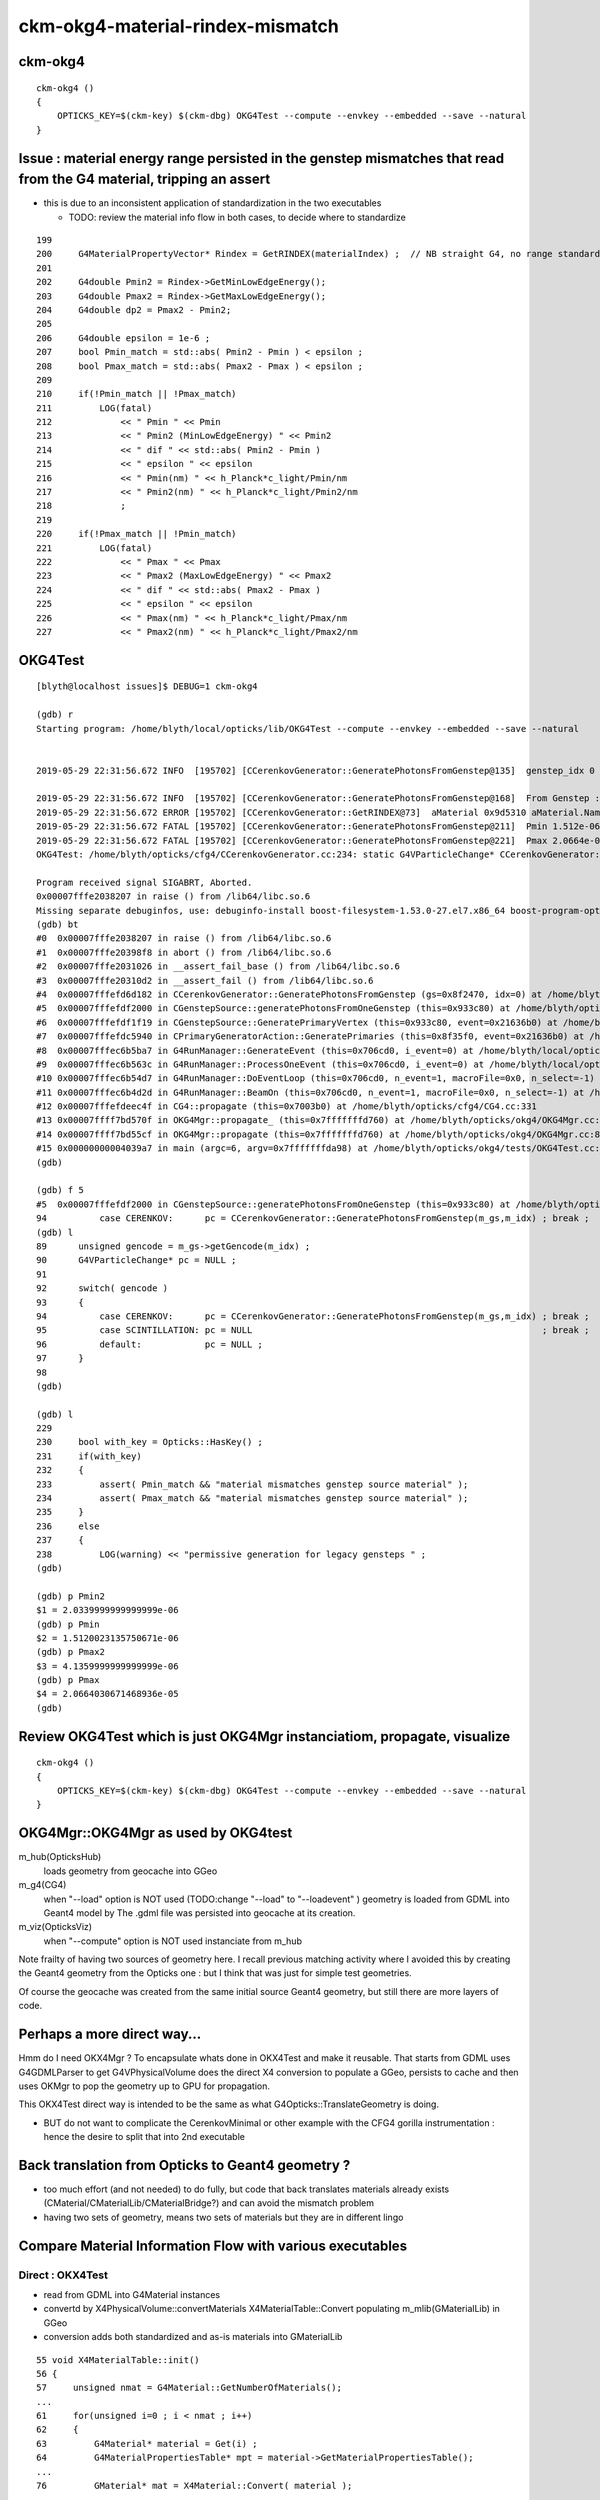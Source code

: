 ckm-okg4-material-rindex-mismatch
======================================

ckm-okg4
-----------

::

    ckm-okg4 () 
    { 
        OPTICKS_KEY=$(ckm-key) $(ckm-dbg) OKG4Test --compute --envkey --embedded --save --natural
    }



Issue : material energy range persisted in the genstep mismatches that read from the G4 material, tripping an assert
------------------------------------------------------------------------------------------------------------------------

* this is due to an inconsistent application of standardization in the two executables 

  * TODO: review the material info flow in both cases, to decide where to standardize 

::

    199 
    200     G4MaterialPropertyVector* Rindex = GetRINDEX(materialIndex) ;  // NB straight G4, no range standardization
    201 
    202     G4double Pmin2 = Rindex->GetMinLowEdgeEnergy();
    203     G4double Pmax2 = Rindex->GetMaxLowEdgeEnergy();
    204     G4double dp2 = Pmax2 - Pmin2;
    205 
    206     G4double epsilon = 1e-6 ;
    207     bool Pmin_match = std::abs( Pmin2 - Pmin ) < epsilon ;
    208     bool Pmax_match = std::abs( Pmax2 - Pmax ) < epsilon ;
    209 
    210     if(!Pmin_match || !Pmax_match)
    211         LOG(fatal)
    212             << " Pmin " << Pmin
    213             << " Pmin2 (MinLowEdgeEnergy) " << Pmin2
    214             << " dif " << std::abs( Pmin2 - Pmin )
    215             << " epsilon " << epsilon
    216             << " Pmin(nm) " << h_Planck*c_light/Pmin/nm
    217             << " Pmin2(nm) " << h_Planck*c_light/Pmin2/nm
    218             ;
    219 
    220     if(!Pmax_match || !Pmin_match)
    221         LOG(fatal)
    222             << " Pmax " << Pmax
    223             << " Pmax2 (MaxLowEdgeEnergy) " << Pmax2
    224             << " dif " << std::abs( Pmax2 - Pmax )
    225             << " epsilon " << epsilon
    226             << " Pmax(nm) " << h_Planck*c_light/Pmax/nm
    227             << " Pmax2(nm) " << h_Planck*c_light/Pmax2/nm



OKG4Test
------------

::

    [blyth@localhost issues]$ DEBUG=1 ckm-okg4

    (gdb) r
    Starting program: /home/blyth/local/opticks/lib/OKG4Test --compute --envkey --embedded --save --natural


    2019-05-29 22:31:56.672 INFO  [195702] [CCerenkovGenerator::GeneratePhotonsFromGenstep@135]  genstep_idx 0 num_gs 1 materialLine 7 materialIndex 1      post  0.000   0.000   0.000   0.000 

    2019-05-29 22:31:56.672 INFO  [195702] [CCerenkovGenerator::GeneratePhotonsFromGenstep@168]  From Genstep :  Pmin 1.512e-06 Pmax 2.0664e-05 wavelength_min(nm) 60 wavelength_max(nm) 820 preVelocity 276.074 postVelocity 273.253
    2019-05-29 22:31:56.672 ERROR [195702] [CCerenkovGenerator::GetRINDEX@73]  aMaterial 0x9d5310 aMaterial.Name Water materialIndex 1 num_material 3 Rindex 0x9d6930 Rindex2 0x9d6930
    2019-05-29 22:31:56.672 FATAL [195702] [CCerenkovGenerator::GeneratePhotonsFromGenstep@211]  Pmin 1.512e-06 Pmin2 (MinLowEdgeEnergy) 2.034e-06 dif 5.21998e-07 epsilon 1e-06 Pmin(nm) 820 Pmin2(nm) 609.558
    2019-05-29 22:31:56.672 FATAL [195702] [CCerenkovGenerator::GeneratePhotonsFromGenstep@221]  Pmax 2.0664e-05 Pmax2 (MaxLowEdgeEnergy) 4.136e-06 dif 1.6528e-05 epsilon 1e-06 Pmax(nm) 60 Pmax2(nm) 299.768
    OKG4Test: /home/blyth/opticks/cfg4/CCerenkovGenerator.cc:234: static G4VParticleChange* CCerenkovGenerator::GeneratePhotonsFromGenstep(const OpticksGenstep*, unsigned int): Assertion `Pmax_match && "material mismatches genstep source material"' failed.

    Program received signal SIGABRT, Aborted.
    0x00007fffe2038207 in raise () from /lib64/libc.so.6
    Missing separate debuginfos, use: debuginfo-install boost-filesystem-1.53.0-27.el7.x86_64 boost-program-options-1.53.0-27.el7.x86_64 boost-regex-1.53.0-27.el7.x86_64 boost-system-1.53.0-27.el7.x86_64 expat-2.1.0-10.el7_3.x86_64 glfw-3.2.1-2.el7.x86_64 glibc-2.17-260.el7_6.3.x86_64 keyutils-libs-1.5.8-3.el7.x86_64 krb5-libs-1.15.1-37.el7_6.x86_64 libX11-1.6.5-2.el7.x86_64 libXau-1.0.8-2.1.el7.x86_64 libXcursor-1.1.15-1.el7.x86_64 libXext-1.3.3-3.el7.x86_64 libXfixes-5.0.3-1.el7.x86_64 libXinerama-1.1.3-2.1.el7.x86_64 libXrandr-1.5.1-2.el7.x86_64 libXrender-0.9.10-1.el7.x86_64 libXxf86vm-1.1.4-1.el7.x86_64 libcom_err-1.42.9-13.el7.x86_64 libgcc-4.8.5-36.el7_6.1.x86_64 libglvnd-1.0.1-0.8.git5baa1e5.el7.x86_64 libglvnd-glx-1.0.1-0.8.git5baa1e5.el7.x86_64 libicu-50.1.2-17.el7.x86_64 libselinux-2.5-14.1.el7.x86_64 libstdc++-4.8.5-36.el7_6.1.x86_64 libxcb-1.13-1.el7.x86_64 openssl-libs-1.0.2k-16.el7_6.1.x86_64 pcre-8.32-17.el7.x86_64 xerces-c-3.1.1-9.el7.x86_64 zlib-1.2.7-18.el7.x86_64
    (gdb) bt
    #0  0x00007fffe2038207 in raise () from /lib64/libc.so.6
    #1  0x00007fffe20398f8 in abort () from /lib64/libc.so.6
    #2  0x00007fffe2031026 in __assert_fail_base () from /lib64/libc.so.6
    #3  0x00007fffe20310d2 in __assert_fail () from /lib64/libc.so.6
    #4  0x00007fffefd6d182 in CCerenkovGenerator::GeneratePhotonsFromGenstep (gs=0x8f2470, idx=0) at /home/blyth/opticks/cfg4/CCerenkovGenerator.cc:234
    #5  0x00007fffefdf2000 in CGenstepSource::generatePhotonsFromOneGenstep (this=0x933c80) at /home/blyth/opticks/cfg4/CGenstepSource.cc:94
    #6  0x00007fffefdf1f19 in CGenstepSource::GeneratePrimaryVertex (this=0x933c80, event=0x21636b0) at /home/blyth/opticks/cfg4/CGenstepSource.cc:70
    #7  0x00007fffefdc5940 in CPrimaryGeneratorAction::GeneratePrimaries (this=0x8f35f0, event=0x21636b0) at /home/blyth/opticks/cfg4/CPrimaryGeneratorAction.cc:15
    #8  0x00007fffec6b5ba7 in G4RunManager::GenerateEvent (this=0x706cd0, i_event=0) at /home/blyth/local/opticks/externals/g4/geant4.10.04.p02/source/run/src/G4RunManager.cc:460
    #9  0x00007fffec6b563c in G4RunManager::ProcessOneEvent (this=0x706cd0, i_event=0) at /home/blyth/local/opticks/externals/g4/geant4.10.04.p02/source/run/src/G4RunManager.cc:398
    #10 0x00007fffec6b54d7 in G4RunManager::DoEventLoop (this=0x706cd0, n_event=1, macroFile=0x0, n_select=-1) at /home/blyth/local/opticks/externals/g4/geant4.10.04.p02/source/run/src/G4RunManager.cc:367
    #11 0x00007fffec6b4d2d in G4RunManager::BeamOn (this=0x706cd0, n_event=1, macroFile=0x0, n_select=-1) at /home/blyth/local/opticks/externals/g4/geant4.10.04.p02/source/run/src/G4RunManager.cc:273
    #12 0x00007fffefdeec4f in CG4::propagate (this=0x7003b0) at /home/blyth/opticks/cfg4/CG4.cc:331
    #13 0x00007ffff7bd570f in OKG4Mgr::propagate_ (this=0x7fffffffd760) at /home/blyth/opticks/okg4/OKG4Mgr.cc:144
    #14 0x00007ffff7bd55cf in OKG4Mgr::propagate (this=0x7fffffffd760) at /home/blyth/opticks/okg4/OKG4Mgr.cc:84
    #15 0x00000000004039a7 in main (argc=6, argv=0x7fffffffda98) at /home/blyth/opticks/okg4/tests/OKG4Test.cc:9
    (gdb) 

    (gdb) f 5
    #5  0x00007fffefdf2000 in CGenstepSource::generatePhotonsFromOneGenstep (this=0x933c80) at /home/blyth/opticks/cfg4/CGenstepSource.cc:94
    94          case CERENKOV:      pc = CCerenkovGenerator::GeneratePhotonsFromGenstep(m_gs,m_idx) ; break ; 
    (gdb) l
    89      unsigned gencode = m_gs->getGencode(m_idx) ; 
    90      G4VParticleChange* pc = NULL ; 
    91  
    92      switch( gencode )
    93      { 
    94          case CERENKOV:      pc = CCerenkovGenerator::GeneratePhotonsFromGenstep(m_gs,m_idx) ; break ; 
    95          case SCINTILLATION: pc = NULL                                                       ; break ;  
    96          default:            pc = NULL ; 
    97      }
    98  
    (gdb) 

    (gdb) l
    229 
    230     bool with_key = Opticks::HasKey() ; 
    231     if(with_key)
    232     {
    233         assert( Pmin_match && "material mismatches genstep source material" ); 
    234         assert( Pmax_match && "material mismatches genstep source material" ); 
    235     }
    236     else
    237     {
    238         LOG(warning) << "permissive generation for legacy gensteps " ;
    (gdb) 

    (gdb) p Pmin2
    $1 = 2.0339999999999999e-06
    (gdb) p Pmin
    $2 = 1.5120023135750671e-06
    (gdb) p Pmax2
    $3 = 4.1359999999999999e-06
    (gdb) p Pmax
    $4 = 2.0664030671468936e-05
    (gdb) 


Review OKG4Test which is just OKG4Mgr instanciatiom, propagate, visualize
----------------------------------------------------------------------------

::

    ckm-okg4 () 
    { 
        OPTICKS_KEY=$(ckm-key) $(ckm-dbg) OKG4Test --compute --envkey --embedded --save --natural
    }


OKG4Mgr::OKG4Mgr as used by OKG4test 
------------------------------------------
    
m_hub(OpticksHub)
    loads geometry from geocache into GGeo 
    
m_g4(CG4)
    when "--load" option is NOT used (TODO:change "--load" to "--loadevent" ) 
    geometry is loaded from GDML into Geant4 model by  
    The .gdml file was persisted into geocache at its creation. 

m_viz(OpticksViz)
    when "--compute" option is NOT used instanciate from m_hub    


Note frailty of having two sources of geometry here. I recall previous
matching activity where I avoided this by creating the Geant4 geometry 
from the Opticks one : but I think that was just for simple test geometries. 

Of course the geocache was created from the same initial source Geant4 geometry,
but still there are more layers of code.


Perhaps a more direct way...
-------------------------------

Hmm do I need OKX4Mgr ?  To encapsulate whats done in OKX4Test and make it reusable.
That starts from GDML uses G4GDMLParser to get G4VPhysicalVolume 
does the direct X4 conversion to populate a GGeo, persists to cache and 
then uses OKMgr to pop the geometry up to GPU for propagation.

This OKX4Test direct way is intended to be the same as what G4Opticks::TranslateGeometry is doing.

* BUT do not want to complicate the CerenkovMinimal or other example with 
  the CFG4 gorilla instrumentation : hence the desire to split that into 2nd executable


Back translation from Opticks to Geant4 geometry ? 
-----------------------------------------------------

* too much effort (and not needed) to do fully, but code that back translates materials 
  already exists (CMaterial/CMaterialLib/CMaterialBridge?) and can avoid the mismatch 
  problem

* having two sets of geometry, means two sets of materials but they are in different lingo 


Compare Material Information Flow with various executables
-------------------------------------------------------------

Direct : OKX4Test
~~~~~~~~~~~~~~~~~~

* read from GDML into G4Material instances
* convertd by X4PhysicalVolume::convertMaterials X4MaterialTable::Convert
  populating m_mlib(GMaterialLib) in GGeo 

* conversion adds both standardized and as-is materials into GMaterialLib

::

     55 void X4MaterialTable::init()
     56 {
     57     unsigned nmat = G4Material::GetNumberOfMaterials();
     ...
     61     for(unsigned i=0 ; i < nmat ; i++)
     62     {   
     63         G4Material* material = Get(i) ; 
     64         G4MaterialPropertiesTable* mpt = material->GetMaterialPropertiesTable();
     ...
     76         GMaterial* mat = X4Material::Convert( material );
     ...
     80         m_mlib->add(mat) ;    // creates standardized material
     81         m_mlib->addRaw(mat) ; // stores as-is
     82     }
     83 }



Within OKMgr:

* m_hub(OpticksHub) instanciation adopts GGeo
* m_propagator(OKPropagator) m_engine(OpEngine) m_scene(OScene) instanciation 

* GBndLib::load can trigger interpolation of properties with "--finebndtex" option
* GBndLib::createBufferForTex2d does memcpy zip of material and surface properties 
* OBndLib instanciation uploads properties into GPU texture


Direct : CerenkovMinimal via G4Opticks::TranslateGeometry
~~~~~~~~~~~~~~~~~~~~~~~~~~~~~~~~~~~~~~~~~~~~~~~~~~~~~~~~~~~

* RunAction::BeginOfRunAction 

::

     23     bool standardize_geant4_materials = true ;   // required for alignment 
     24     G4Opticks::GetOpticks()->setGeometry(world, standardize_geant4_materials );


* X4PhysicalVolume instanciation invokes X4PhysicalVolume::convertMaterials, just like above 



G4Opticks::standardizeGeant4MaterialProperties
-----------------------------------------------

Invoked by G4Opticks::setGeometry when argument requests.

Standardize G4 material properties to use the Opticks standard domain, 
this works by replacing existing Geant4 MPT 
with one converted from the Opticks property map, which are 
standardized on material collection.


X4MaterialLib::Standardize
----------------------------

* requires: both Geant4 G4MaterialTable and Opticks GMaterialLib 

* must be same number/names/order of the materials from both 

* for Geant4 materials with MPT (G4MaterialPropertiesTable) replaces it
  with an MPT converted from the Opticks GMaterial property map

* "Standardize" not a good name, its more "AdoptOpticksMaterialProperties"
  
   * BUT on the other hand it does standardize, because Opticks standardizes 
     materials to common wavelength domain when they are added to the GMaterialLib

* this is currently invoked ONLY BY G4Opticks::TranslateGeometry



Add standardizarion in CGDMLDetector::init
------------------------------------------------


::

    -    addMPT();
    +    addMPTLegacyGDML(); 
    +    standardizeGeant4MaterialProperties();
     


    +void CGDMLDetector::standardizeGeant4MaterialProperties()   
    +{
    +    LOG(info) << "[" ;
    +    X4MaterialLib::Standardize() ;
    +    LOG(info) << "]" ;
    +}




Material Ordering difference
-----------------------------

Formerly the material order was a user input, thats not appropriate in direct workflow. 

Where does the order get changed ? 





::

    ckm-okg4
    ...

    2019-05-30 14:04:54.697 INFO  [319555] [CGDMLDetector::init@69] parse /home/blyth/local/opticks/geocache/CerenkovMinimal_World_g4live/g4ok_gltf/27d088654714cda61096045ff5eacc02/1/g4ok.gdml
    G4GDML: Reading '/home/blyth/local/opticks/geocache/CerenkovMinimal_World_g4live/g4ok_gltf/27d088654714cda61096045ff5eacc02/1/g4ok.gdml'...
    G4GDML: Reading definitions...
    G4GDML: Reading materials...
    G4GDML: Reading solids...
    G4GDML: Reading structure...
    G4GDML: Reading setup...
    G4GDML: Reading '/home/blyth/local/opticks/geocache/CerenkovMinimal_World_g4live/g4ok_gltf/27d088654714cda61096045ff5eacc02/1/g4ok.gdml' done!
    2019-05-30 14:04:54.785 INFO  [319555] [CMaterialSort::dump@37] after size : 3
    2019-05-30 14:04:54.785 INFO  [319555] [CMaterialSort::dump@41]  i   0 name Glass
    2019-05-30 14:04:54.785 INFO  [319555] [CMaterialSort::dump@41]  i   1 name Water
    2019-05-30 14:04:54.785 INFO  [319555] [CMaterialSort::dump@41]  i   2 name Air
    2019-05-30 14:04:54.785 INFO  [319555] [CDetector::setTop@94] .
    2019-05-30 14:04:54.785 INFO  [319555] [CTraverser::Summary@106] CDetector::traverse numMaterials 3 numMaterialsWithoutMPT 0
    2019-05-30 14:04:54.785 ERROR [319555] [CGDMLDetector::addMPTLegacyGDML@144]  Looks like GDML has succeded to load material MPTs   nmat 3 nmat_without_mpt 0 skipping the fixup 
    2019-05-30 14:04:54.785 INFO  [319555] [CGDMLDetector::standardizeGeant4MaterialProperties@209] [
    2019-05-30 14:04:54.786 FATAL [319555] [X4MaterialLib::init@77]  MATERIAL NAME MISMATCH  index 0 pmap_name Air m4_name Glass
    OKG4Test: /home/blyth/opticks/extg4/X4MaterialLib.cc:84: void X4MaterialLib::init(): Assertion `name_match' failed.

    Program received signal SIGABRT, Aborted.



ckm : DetectorConstruction::Construct creation of G4 Materials in order : Air, Water, Glass
~~~~~~~~~~~~~~~~~~~~~~~~~~~~~~~~~~~~~~~~~~~~~~~~~~~~~~~~~~~~~~~~~~~~~~~~~~~~~~~~~~~~~~~~~~~~~~

* Geant4 reversed materials order after taking a trip thru the GDML ?

::

    171 G4VPhysicalVolume* DetectorConstruction::Construct()
    172 {
    173     G4Material* air = MakeAir();
    174     G4Box* so_0 = new G4Box("World",1000.,1000.,1000.);
    175     G4LogicalVolume* lv_0 = new G4LogicalVolume(so_0,air,"World",0,0,0);
    176 
    177     G4VPhysicalVolume* pv_0 = new G4PVPlacement(0,G4ThreeVector(),lv_0 ,"World",0,false,0);
    178 
    179     G4Material* water = MakeWater();
    180     G4Box* so_1 = new G4Box("Obj",500.,500.,500.);
    181     G4LogicalVolume* lv_1 = new G4LogicalVolume(so_1,water,"Obj",0,0,0);
    182     G4VPhysicalVolume* pv_1 = new G4PVPlacement(0,G4ThreeVector(),lv_1 ,"Obj",lv_0,false,0);
    183     assert( pv_1 );
    184 
    185     G4Material* glass = MakeGlass();    // slab of sensitive glass in the water 
    186     AddProperty(glass, "EFFICIENCY", MakeConstantProperty(0.5));
    187 



Opticks order in geocache matches the creation order::

    [blyth@localhost ~]$ kcd
    /home/blyth/local/opticks/geocache/CerenkovMinimal_World_g4live/g4ok_gltf/27d088654714cda61096045ff5eacc02/1
    rundate
    20190529_220906
    runstamp
    1559138946
    argline
     /home/blyth/local/opticks/lib/CerenkovMinimal
    runlabel
    R0_cvd_
    runfolder
    CerenkovMinimal

    [blyth@localhost 1]$ cat GItemList/GMaterialLib.txt 
    Air
    Water
    Glass
        


Fix Geant4 GDML loaded material ordering using the Opticks order
--------------------------------------------------------------------

::

     void CGDMLDetector::sortMaterials()
     {
         GMaterialLib* mlib = getGMaterialLib();     
    -    const std::map<std::string, unsigned>& order = mlib->getOrder(); 
    +
    +    //const std::map<std::string, unsigned>& order = mlib->getOrder();  
    +    //  old order was from preferences
    +
    +    std::map<std::string, unsigned> order ;  
    +    mlib->getCurrentOrder(order); 
    +    // new world order, just use the current Opticks material order : which should correspond to Geant4 creation order
    +    // unlike following a trip thru  GDML that reverses the material order 
    +    // see notes/issues/ckm-okg4-material-rindex-mismatch.rst
    + 
         CMaterialSort msort(order);  
     }
     



::

    2019-05-30 15:02:51.385 INFO  [422891] [CGDMLDetector::CGDMLDetector@42] [
    2019-05-30 15:02:51.385 INFO  [422891] [CGDMLDetector::init@69] parse /home/blyth/local/opticks/geocache/CerenkovMinimal_World_g4live/g4ok_gltf/27d088654714cda61096045ff5eacc02/1/g4ok.gdml
    G4GDML: Reading '/home/blyth/local/opticks/geocache/CerenkovMinimal_World_g4live/g4ok_gltf/27d088654714cda61096045ff5eacc02/1/g4ok.gdml'...
    G4GDML: Reading definitions...
    G4GDML: Reading materials...
    G4GDML: Reading solids...
    G4GDML: Reading structure...
    G4GDML: Reading setup...
    G4GDML: Reading '/home/blyth/local/opticks/geocache/CerenkovMinimal_World_g4live/g4ok_gltf/27d088654714cda61096045ff5eacc02/1/g4ok.gdml' done!
    2019-05-30 15:02:51.395 INFO  [422891] [CMaterialSort::dumpOrder@26] order from ctor argument
     v     0 k                            Air
     v     2 k                          Glass
     v     1 k                          Water
    2019-05-30 15:02:51.395 INFO  [422891] [CMaterialSort::dump@37] before size : 3 G4 materials from G4Material::GetMaterialTable 
    2019-05-30 15:02:51.395 INFO  [422891] [CMaterialSort::dump@41]  i   0 name Glass
    2019-05-30 15:02:51.395 INFO  [422891] [CMaterialSort::dump@41]  i   1 name Water
    2019-05-30 15:02:51.395 INFO  [422891] [CMaterialSort::dump@41]  i   2 name Air
    2019-05-30 15:02:51.395 FATAL [422891] [CMaterialSort::sort@55]  sorting G4MaterialTable using order kv 3
    2019-05-30 15:02:51.395 INFO  [422891] [CMaterialSort::dump@37] after size : 3 G4 materials from G4Material::GetMaterialTable 
    2019-05-30 15:02:51.395 INFO  [422891] [CMaterialSort::dump@41]  i   0 name Air
    2019-05-30 15:02:51.395 INFO  [422891] [CMaterialSort::dump@41]  i   1 name Water
    2019-05-30 15:02:51.395 INFO  [422891] [CMaterialSort::dump@41]  i   2 name Glass
    2019-05-30 15:02:51.395 INFO  [422891] [CDetector::setTop@94] .
    2019-05-30 15:02:51.395 INFO  [422891] [CTraverser::Summary@106] CDetector::traverse numMaterials 3 numMaterialsWithoutMPT 0
    2019-05-30 15:02:51.395 ERROR [422891] [CGDMLDetector::addMPTLegacyGDML@153]  Looks like GDML has succeded to load material MPTs   nmat 3 nmat_without_mpt 0 skipping the fixup 
    2019-05-30 15:02:51.395 INFO  [422891] [CGDMLDetector::standardizeGeant4MaterialProperties@218] [
    2019-05-30 15:02:51.396 INFO  [422891] [CGDMLDetector::standardizeGeant4MaterialProperties@220] ]

















